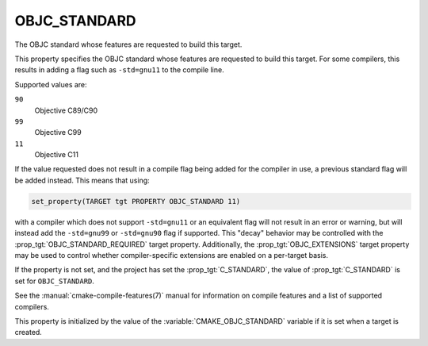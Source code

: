 OBJC_STANDARD
-------------

.. versionadded:: 3.16

The OBJC standard whose features are requested to build this target.

This property specifies the OBJC standard whose features are requested
to build this target.  For some compilers, this results in adding a
flag such as ``-std=gnu11`` to the compile line.

Supported values are:

``90``
  Objective C89/C90

``99``
  Objective C99

``11``
  Objective C11

If the value requested does not result in a compile flag being added for
the compiler in use, a previous standard flag will be added instead.  This
means that using:

.. code-block:: cmake

  set_property(TARGET tgt PROPERTY OBJC_STANDARD 11)

with a compiler which does not support ``-std=gnu11`` or an equivalent
flag will not result in an error or warning, but will instead add the
``-std=gnu99`` or ``-std=gnu90`` flag if supported.  This "decay" behavior may
be controlled with the :prop_tgt:`OBJC_STANDARD_REQUIRED` target property.
Additionally, the :prop_tgt:`OBJC_EXTENSIONS` target property may be used to
control whether compiler-specific extensions are enabled on a per-target basis.

If the property is not set, and the project has set the :prop_tgt:`C_STANDARD`,
the value of :prop_tgt:`C_STANDARD` is set for ``OBJC_STANDARD``.

See the :manual:`cmake-compile-features(7)` manual for information on
compile features and a list of supported compilers.

This property is initialized by the value of
the :variable:`CMAKE_OBJC_STANDARD` variable if it is set when a target
is created.
